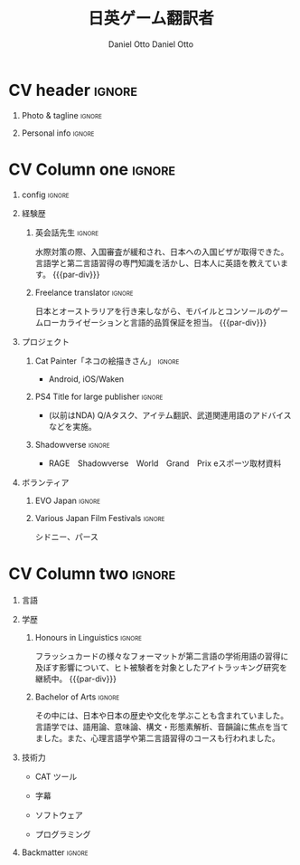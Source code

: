 #+TITLE: 日英ゲーム翻訳者
#+AUTHOR: Daniel Otto

#+TAGS: noexport(n) ignore(i)

* Config                                                   :noexport:ignore:
:PROPERTIES:
:CREATED:  [2022-11-01 Tue 11:56]
:ID:       763a784e-f2d7-4a30-90a5-4a3565241082
:END:

This branch is based off of the config found [[https://www.aidanscannell.com/post/org-mode-resume/][here]].
https://github.com/aidanscannell/my-org-resume

#+begin_src elisp :results none
(org-export-to-file 'altacv "altacv.tex")
(org-latex-compile "altacv.tex")
#+end_src

** TODO Guix
:PROPERTIES:
:CREATED:  [2022-11-01 Tue 11:56]
:ID:       673be7f4-02f1-4168-a1e5-3ebd2b566730
:END:

#+begin_src scheme :tangle manifest.scm
(specifications->manifest
 (list
  "font-google-roboto"
  "font-lato"
  "font-awesome"))
#+end_src

** TODO Move LaTeX Config to standard export
:PROPERTIES:
:CREATED:  [2022-11-01 Tue 11:56]
:ID:       cba8bde3-12ed-445d-b572-da9a32d75267
:END:
#+BEGIN_SRC emacs-lisp :exports none  :results none :eval always
(add-to-list 'org-latex-classes
             '("altacv" "\\documentclass[10pt,a4paper,ragged2e,withhyper]{altacv}

% Change the page layout if you need to
\\geometry{left=1.25cm,right=1.25cm,top=1.5cm,bottom=1.5cm,columnsep=1.2cm}

% Use roboto and lato for fonts
\\renewcommand{\\familydefault}{\\sfdefault}

% Change the colours if you want to
\\RequirePackage{xcolor}
\\definecolor{dracula-background}{HTML}{141d28}
\\definecolor{dracula-background-secondary-alt}{HTML}{44475a}
\\definecolor{dracula-background-secondary}{HTML}{1e1f29}
\\definecolor{dracula-foreground}{HTML}{f8f8f2}
\\definecolor{dracula-sidebar-background}{HTML}{233346}
\\definecolor{dracula-green}{HTML}{50fa7b}
\\definecolor{dracula-violet}{HTML}{bd93f9}
\\definecolor{dracula-magenta}{HTML}{ff79c6}
\\definecolor{dracula-orange}{HTML}{ffb86c}
\\definecolor{dracula-cyan}{HTML}{8be9fd}
\\definecolor{dracula-red}{HTML}{ff5555}
\\definecolor{dracula-yellow}{HTML}{f1fa8c}
\\definecolor{dracula-body-text}{HTML}{C3C3C3}
\\definecolor{dracula-comment}{HTML}{6272a4}
\\definecolor{dracula-page-links}{HTML}{C26EFF}
\\definecolor{dracula-attributes-color}{HTML}{FFFF80}
\\definecolor{dracula-external-links}{HTML}{7CE973}
\\definecolor{dracula-links-hover}{HTML}{92FFFF}
\\definecolor{dracula-hashtags}{HTML}{FFD17E}
\\definecolor{dracula-italics-color}{HTML}{FF7EA2}
\\definecolor{dracula-bold-color}{HTML}{FF4E4E}
\\definecolor{dracula-highlight-text-color}{HTML}{47405E}
\\definecolor{dracula-highlighter}{HTML}{FFFF80}
\\definecolor{dracula-sidebar-text}{HTML}{F2F2F2}
\\definecolor{dracula-page-heading}{HTML}{FFBE49}
\\definecolor{dracula-daily-heading}{HTML}{FFCA6A}
\\definecolor{dracula-headings}{HTML}{F2F2F2}
\\definecolor{dracula-bullets}{HTML}{7A6DAA}
\\definecolor{dracula-closed-bullets}{HTML}{3E445D}
\\definecolor{dracula-references}{HTML}{9E8DDB}
\\definecolor{dracula-block-reference-text}{HTML}{FF9580}
\\definecolor{dracula-namespaces}{HTML}{5EB9FF}
\\definecolor{dracula-all-pages-mentions}{HTML}{FF9580}
\\definecolor{dracula-cursor}{HTML}{F2F2F2}
\\definecolor{dracula-icons}{HTML}{FBCC77}
\\definecolor{dracula-icons-hover}{HTML}{81FFEA}
\\definecolor{dracula-filter-icon}{HTML}{C26EFF}
\\pagecolor{white}
\\colorlet{name}{dracula-violet}
\\colorlet{tagline}{dracula-red}
\\colorlet{heading}{dracula-namespaces}
\\colorlet{headingrule}{dracula-bullets}
\\colorlet{subheading}{dracula-orange}
\\colorlet{accent}{dracula-page-links}
\\colorlet{emphasis}{dracula-comment}
\\colorlet{body}{dracula-background}

% Change some fonts, if necessary
\\renewcommand{\\namefont}{\\Huge\\rmfamily\\bfseries}
\\renewcommand{\\personalinfofont}{\\footnotesize}
\\renewcommand{\\cvsectionfont}{\\LARGE\\rmfamily\\bfseries}
\\renewcommand{\\cvsubsectionfont}{\\large\\bfseries}

% Change the bullets for itemize and rating marker
% for \cvskill if you want to
\\renewcommand{\\itemmarker}{{\\small\\textbullet}}
\\renewcommand{\\ratingmarker}{\\faCircle}
"

               ("\\cvsection{%s}" . "\\cvsection*{%s}")
               ("\\cvevent{%s}" . "\\cvevent*{%s}")))
(setq org-latex-packages-alist 'nil)
(setq org-latex-default-packages-alist
      '(("rm" "roboto"  t)
        ("defaultsans" "lato" t)
        ("" "paracol" t)
        ))
#+END_SRC
#+LATEX_HEADER: \columnratio{0.6} % Set the left/right column width ratio to 6:4.
#+LATEX_HEADER: \usepackage{luatexja}
#+LATEX_HEADER: \usepackage[utf8]{inputenc}
#+LATEX_HEADER: \usepackage[T1]{fontenc}
#+LATEX_HEADER: \usepackage{graphicx}
#+LATEX_HEADER: \usepackage{longtable}
#+LATEX_HEADER: \usepackage{wrapfig}
#+LATEX_HEADER: \usepackage{rotating}
#+LATEX_HEADER: \usepackage[normalem]{ulem}
#+LATEX_HEADER: \usepackage{amsmath}
#+LATEX_HEADER: \usepackage{amssymb}
#+LATEX_HEADER: \usepackage{capt-of}
#+LATEX_HEADER: \usepackage{hyperref}
#+LATEX_CLASS: altacv

** Exporter Settings
:PROPERTIES:
:CREATED:  [2022-11-01 Tue 11:56]
:ID:       8b14a310-3fe1-47e0-b076-0a2020f115ce
:END:
#+AUTHOR: Daniel Otto
#+EXPORT_FILE_NAME: cv.pdf
#+OPTIONS: toc:nil title:nil H:1

** Macros
:PROPERTIES:
:CREATED:  [2022-11-01 Tue 11:56]
:ID:       73320694-1492-4f7b-bc52-fbea9abcf4b6
:END:
#+MACRO: cvevent \cvevent{$1}{$2}{$3}{$4}
#+MACRO: cvachievement \cvachievement{$1}{$2}{$3}{$4}
#+MACRO: cvtag \cvtag{$1}
#+MACRO: divider \divider
#+MACRO: par-div \par\divider
#+MACRO: new-page \newpage

* CV header                                                            :ignore:
:PROPERTIES:
:CREATED:  [2022-11-01 Tue 11:56]
:ID:       68925e07-c55c-4111-a74b-59fac438df07
:END:
** Photo & tagline                                                    :ignore:
:PROPERTIES:
:CREATED:  [2022-11-01 Tue 11:56]
:ID:       ae004d2b-9221-4c33-9163-84bde39ef094
:END:
#+begin_export latex
\name{Daniel Otto}
% \photoR{2.8cm}{profile.jpeg}
\tagline{ゲームローカライザー}
#+end_export

** Personal info                                                      :ignore:
:PROPERTIES:
:CREATED:  [2022-11-01 Tue 11:56]
:ID:       fc3a460e-5487-4f5c-800a-5c744d591684
:END:
#+begin_export latex
\personalinfo{
  \homepage{www.danielotto.jp}
  \email{translation@danielotto.jp}
  \phone{+81 80 7650 1991}
  \location{新宿区、東京}
  \github{nanjigen}
  \linkedin{dmotto}
  \dob{1991/10/18}
}
\makecvheader
#+end_export

* CV Column one                                                        :ignore:
:PROPERTIES:
:CREATED:  [2022-11-01 Tue 11:56]
:ID:       3fd07963-474a-4c5c-8b60-660af3858e4c
:END:
** config                                                             :ignore:
:PROPERTIES:
:CREATED:  [2022-11-01 Tue 11:56]
:ID:       4e0e343b-cabb-40f0-ab5a-332cf2b461b1
:END:

#+begin_export latex
\begin{paracol}{2}
#+end_export

** 経験歴
:PROPERTIES:
:CREATED:  [2022-11-01 Tue 11:56]
:ID:       cffb58a9-d978-4aff-a67f-a9f38bcdeae6
:END:
*** 英会話先生                                                       :ignore:
:PROPERTIES:
:CREATED:  [2022-11-01 Tue 11:56]
:ID:       d5d8b9ad-05ad-47b6-aece-3b062a0da982
:END:
{{{cvevent(英会話先生, NOVA, 2022年04月～現在, 東京\、日本)}}}
水際対策の際、入国審査が緩和され、日本への入国ビザが取得できた。言語学と第二言語習得の専門知識を活かし、日本人に英語を教えています。
{{{par-div}}}

*** Freelance translator                                             :ignore:
:PROPERTIES:
:CREATED:  [2022-11-01 Tue 11:56]
:ID:       d40c946e-9143-4df9-a58c-daf68580499a
:END:
{{{cvevent(フリーランス翻訳者, 個人事業主, 2017/09 -- 継続中, 東京、シドニー)}}}
日本とオーストラリアを行き来しながら、モバイルとコンソールのゲームローカライゼーションと言語的品質保証を担当。
{{{par-div}}}

** プロジェクト
:PROPERTIES:
:CREATED:  [2022-11-01 Tue 11:56]
:ID:       5f53e07c-705c-44d4-945d-70609d4be5cf
:END:
*** Cat Painter「ネコの絵描きさん」                                  :ignore:
:PROPERTIES:
:CREATED:  [2022-11-01 Tue 11:56]
:ID:       af9d7fc9-8871-4ed2-b016-1ccc4e361441
:END:
{{{cvevent(Cat Painter「ネコの絵描きさん」, 「Nukenin社よりImpetus業務を受託」, 2019年05月～2020年03月, シドニー\、オーストラリア)}}}
- Android, iOS/Waken
*** PS4 Title for large publisher                                    :ignore:
:PROPERTIES:
:CREATED:  [2022-11-01 Tue 11:56]
:ID:       9f9e5dd4-278e-4eb0-9744-07cd0034c651
:END:
{{{cvevent(西遊記, 「SIE社よりImpetus業務を受託」, 2018年04月～2019年04月, 東京\、日本)}}}
- (以前はNDA) Q/Aタスク、アイテム翻訳、武道関連用語のアドバイスなどを実施。
*** Shadowverse                                                      :ignore:
:PROPERTIES:
:CREATED:  [2022-11-01 Tue 11:56]
:ID:       18fd4fe5-a465-437f-bfb6-e379693f16c0
:END:
{{{cvevent(Shadowverse, 「Cygames社よりImpetus業務を受託」, 2017年11月～2018年03月, 東京\、日本)}}}
- RAGE　Shadowverse　World　Grand　Prix eスポーツ取材資料

** ボランティア
:PROPERTIES:
:CREATED:  [2022-11-01 Tue 11:56]
:ID:       6bab089e-d07e-4383-8abf-913353e2d5e9
:END:
*** EVO Japan                                                        :ignore:
:PROPERTIES:
:CREATED:  [2022-11-01 Tue 11:56]
:ID:       f437c105-09e1-4de7-b0f5-f86205d4ca14
:END:
{{{cvevent(EVO Japan, EVO, 2018, 東京\、日本)}}}

*** Various Japan Film Festivals                                     :ignore:
:PROPERTIES:
:CREATED:  [2022-11-01 Tue 11:56]
:ID:       252f8d3f-b594-41ee-8e06-632a09fb7951
:END:
{{{cvevent(JFF（日本映画祭）, Japan Foundation, 2013 -- 2017, オーストラリア シドニー、パース)}}}
シドニー、パース

* CV Column two                                                        :ignore:
:PROPERTIES:
:CREATED:  [2022-11-01 Tue 11:56]
:ID:       a090fdd0-e9a6-4603-ae11-5c7176eaa8d5
:END:
#+begin_export latex
\switchcolumn
#+end_export

** 言語
:PROPERTIES:
:CREATED:  [2022-11-01 Tue 11:56]
:ID:       8724de14-bcd3-4c3e-917c-e6085e98df85
:END:
#+begin_export latex
% \cvsection{Languages}

\cvskill{英語 - 母語}{5}
% \divider

\cvskill{日本語 - JLPT N2}{4}
% \divider

% \cvskill{German}{3}

% %% Yeah I didn't spend too much time making all the
% %% spacing consistent... sorry. Use \smallskip, \medskip,
% %% \bigskip, \vpsace etc to make ajustments.
% \medskip
#+end_export
** 学歴
:PROPERTIES:
:CREATED:  [2022-11-01 Tue 11:56]
:ID:       6a2dc4c5-12e6-4454-befe-6bd2829f2ec6
:END:
*** Honours in Linguistics                                           :ignore:
:PROPERTIES:
:CREATED:  [2022-11-01 Tue 11:56]
:ID:       c8617345-4733-4228-9312-a4887d60029c
:END:
{{{cvevent(言語学専攻の優等生, ニューサウスウェールズ大学, Sept 2018 - 継続中)}}}
フラッシュカードの様々なフォーマットが第二言語の学術用語の習得に及ぼす影響について、ヒト被験者を対象としたアイトラッキング研究を継続中。
{{{par-div}}}
*** Bachelor of Arts                                                 :ignore:
:PROPERTIES:
:CREATED:  [2022-11-01 Tue 11:56]
:ID:       4b2cc4f9-aabd-47f1-8ad9-4bcce12bbf17
:END:
{{{cvevent(言語学および日本研究専攻の学士号, ニューサウスウェールズ大学, 2013 - 2017)}}}
その中には、日本や日本の歴史や文化を学ぶことも含まれていました。言語学では、語用論、意味論、構文・形態素解析、音韻論に焦点を当てました。また、心理言語学や第二言語習得のコースも行われました。

*** My Life Philosophy                                              :noexport:
:PROPERTIES:
:CREATED:  [2022-11-01 Tue 11:56]
:ID:       122c6e71-83d3-4240-a18e-a200a12de781
:END:
*** Achievements                                                   :noexport:
:PROPERTIES:
:CREATED:  [2022-11-01 Tue 11:56]
:ID:       559de65d-8a9c-4acb-bede-81b313fb2339
:END:

** 技術力
:PROPERTIES:
:CREATED:  [2022-11-01 Tue 11:56]
:ID:       7252a5a1-4cab-4504-985b-a08966f94bc8
:END:
- CAT ツール
{{{cvtag(OmegaT)}}}
{{{cvtag(MemoQ)}}}
- 字幕
{{{cvtag(Aegisub)}}}
- ソフトウェア
{{{cvtag(Microsoft Excel)}}}
{{{cvtag(GNU/Linux)}}}
{{{cvtag(Emacs)}}}
{{{cvtag(Vim)}}}
- プログラミング
{{{cvtag(Python)}}}
{{{cvtag(LISP)}}}
{{{cvtag(\LaTeX)}}}
{{{cvtag(BASH)}}}

#+begin_export latex
\end{paracol}
#+end_export

** Referees                                                         :noexport:
:PROPERTIES:
:CREATED:  [2022-11-01 Tue 11:56]
:ID:       f2a3ea85-d331-4925-965c-99894015cc0b
:END:
** Backmatter                                                         :ignore:
:PROPERTIES:
:CREATED:  [2022-11-01 Tue 11:56]
:ID:       731a1322-ab42-49ff-ab0d-02d498691dd5
:END:

** No export                                                        :noexport:
:PROPERTIES:
:CREATED:  [2022-11-01 Tue 11:54]
:ID:       00aa3c41-49f8-4ea5-91fb-bbec2125e866
:END:
;* COMMENT local variables

;# Local Variables:
;# org-latex-with-hyperref: nil
;# org-latex-packages-alist: nil
;# org-latex-default-packages-alist: (("rm" "roboto"  t) ("defaultsans" "lato" t) ("" "paracol" t)))
;# End:
